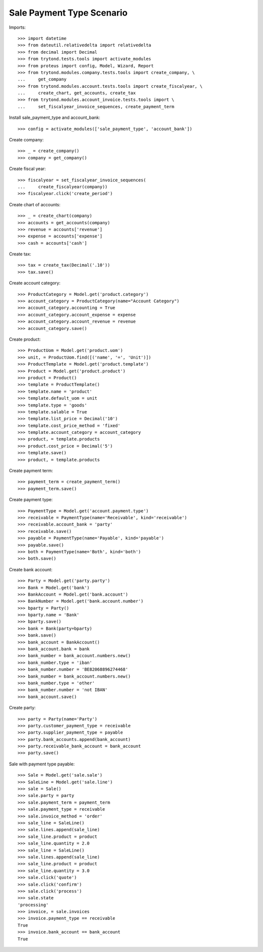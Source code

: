 ==========================
Sale Payment Type Scenario
==========================

Imports::

    >>> import datetime
    >>> from dateutil.relativedelta import relativedelta
    >>> from decimal import Decimal
    >>> from trytond.tests.tools import activate_modules
    >>> from proteus import config, Model, Wizard, Report
    >>> from trytond.modules.company.tests.tools import create_company, \
    ...     get_company
    >>> from trytond.modules.account.tests.tools import create_fiscalyear, \
    ...     create_chart, get_accounts, create_tax
    >>> from trytond.modules.account_invoice.tests.tools import \
    ...     set_fiscalyear_invoice_sequences, create_payment_term

Install sale_payment_type and account_bank::

    >>> config = activate_modules(['sale_payment_type', 'account_bank'])

Create company::

    >>> _ = create_company()
    >>> company = get_company()

Create fiscal year::

    >>> fiscalyear = set_fiscalyear_invoice_sequences(
    ...     create_fiscalyear(company))
    >>> fiscalyear.click('create_period')

Create chart of accounts::

    >>> _ = create_chart(company)
    >>> accounts = get_accounts(company)
    >>> revenue = accounts['revenue']
    >>> expense = accounts['expense']
    >>> cash = accounts['cash']

Create tax::

    >>> tax = create_tax(Decimal('.10'))
    >>> tax.save()


Create account category::

    >>> ProductCategory = Model.get('product.category')
    >>> account_category = ProductCategory(name="Account Category")
    >>> account_category.accounting = True
    >>> account_category.account_expense = expense
    >>> account_category.account_revenue = revenue
    >>> account_category.save()

Create product::

    >>> ProductUom = Model.get('product.uom')
    >>> unit, = ProductUom.find([('name', '=', 'Unit')])
    >>> ProductTemplate = Model.get('product.template')
    >>> Product = Model.get('product.product')
    >>> product = Product()
    >>> template = ProductTemplate()
    >>> template.name = 'product'
    >>> template.default_uom = unit
    >>> template.type = 'goods'
    >>> template.salable = True
    >>> template.list_price = Decimal('10')
    >>> template.cost_price_method = 'fixed'
    >>> template.account_category = account_category
    >>> product, = template.products
    >>> product.cost_price = Decimal('5')
    >>> template.save()
    >>> product, = template.products

Create payment term::

    >>> payment_term = create_payment_term()
    >>> payment_term.save()

Create payment type::

    >>> PaymentType = Model.get('account.payment.type')
    >>> receivable = PaymentType(name='Receivable', kind='receivable')
    >>> receivable.account_bank = 'party'
    >>> receivable.save()
    >>> payable = PaymentType(name='Payable', kind='payable')
    >>> payable.save()
    >>> both = PaymentType(name='Both', kind='both')
    >>> both.save()

Create bank account::

    >>> Party = Model.get('party.party')
    >>> Bank = Model.get('bank')
    >>> BankAccount = Model.get('bank.account')
    >>> BankNumber = Model.get('bank.account.number')
    >>> bparty = Party()
    >>> bparty.name = 'Bank'
    >>> bparty.save()
    >>> bank = Bank(party=bparty)
    >>> bank.save()
    >>> bank_account = BankAccount()
    >>> bank_account.bank = bank
    >>> bank_number = bank_account.numbers.new()
    >>> bank_number.type = 'iban'
    >>> bank_number.number = 'BE82068896274468'
    >>> bank_number = bank_account.numbers.new()
    >>> bank_number.type = 'other'
    >>> bank_number.number = 'not IBAN'
    >>> bank_account.save()

Create party::

    >>> party = Party(name='Party')
    >>> party.customer_payment_type = receivable
    >>> party.supplier_payment_type = payable
    >>> party.bank_accounts.append(bank_account)
    >>> party.receivable_bank_account = bank_account
    >>> party.save()

Sale with payment type payable::

    >>> Sale = Model.get('sale.sale')
    >>> SaleLine = Model.get('sale.line')
    >>> sale = Sale()
    >>> sale.party = party
    >>> sale.payment_term = payment_term
    >>> sale.payment_type = receivable
    >>> sale.invoice_method = 'order'
    >>> sale_line = SaleLine()
    >>> sale.lines.append(sale_line)
    >>> sale_line.product = product
    >>> sale_line.quantity = 2.0
    >>> sale_line = SaleLine()
    >>> sale.lines.append(sale_line)
    >>> sale_line.product = product
    >>> sale_line.quantity = 3.0
    >>> sale.click('quote')
    >>> sale.click('confirm')
    >>> sale.click('process')
    >>> sale.state
    'processing'
    >>> invoice, = sale.invoices
    >>> invoice.payment_type == receivable
    True
    >>> invoice.bank_account == bank_account
    True
